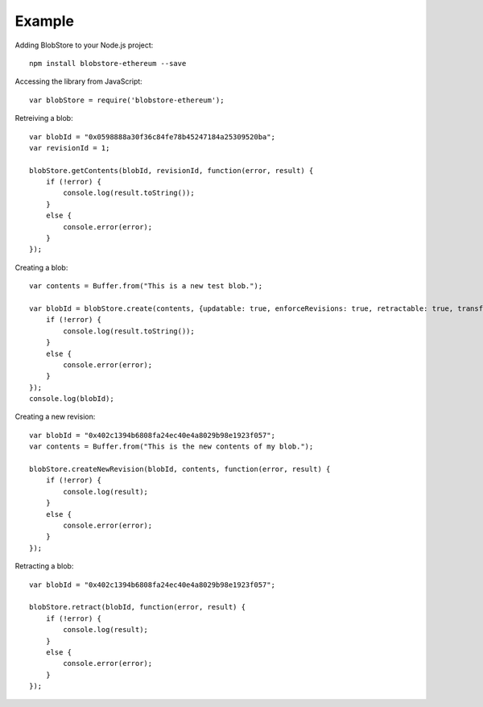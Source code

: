 .. _example:

#######
Example
#######

Adding BlobStore to your Node.js project::

    npm install blobstore-ethereum --save

Accessing the library from JavaScript::

    var blobStore = require('blobstore-ethereum');
    
Retreiving a blob::

    var blobId = "0x0598888a30f36c84fe78b45247184a25309520ba";
    var revisionId = 1;

    blobStore.getContents(blobId, revisionId, function(error, result) {
        if (!error) {
            console.log(result.toString());
        }
        else {
            console.error(error);
        }
    });

Creating a blob::

    var contents = Buffer.from("This is a new test blob.");

    var blobId = blobStore.create(contents, {updatable: true, enforceRevisions: true, retractable: true, transferable: false}, function(error, result) {
        if (!error) {
            console.log(result.toString());
        }
        else {
            console.error(error);
        }
    });
    console.log(blobId);

Creating a new revision::

    var blobId = "0x402c1394b6808fa24ec40e4a8029b98e1923f057";
    var contents = Buffer.from("This is the new contents of my blob.");

    blobStore.createNewRevision(blobId, contents, function(error, result) {
        if (!error) {
            console.log(result);
        }
        else {
            console.error(error);
        }
    });

Retracting a blob::

    var blobId = "0x402c1394b6808fa24ec40e4a8029b98e1923f057";

    blobStore.retract(blobId, function(error, result) {
        if (!error) {
            console.log(result);
        }
        else {
            console.error(error);
        }
    });
